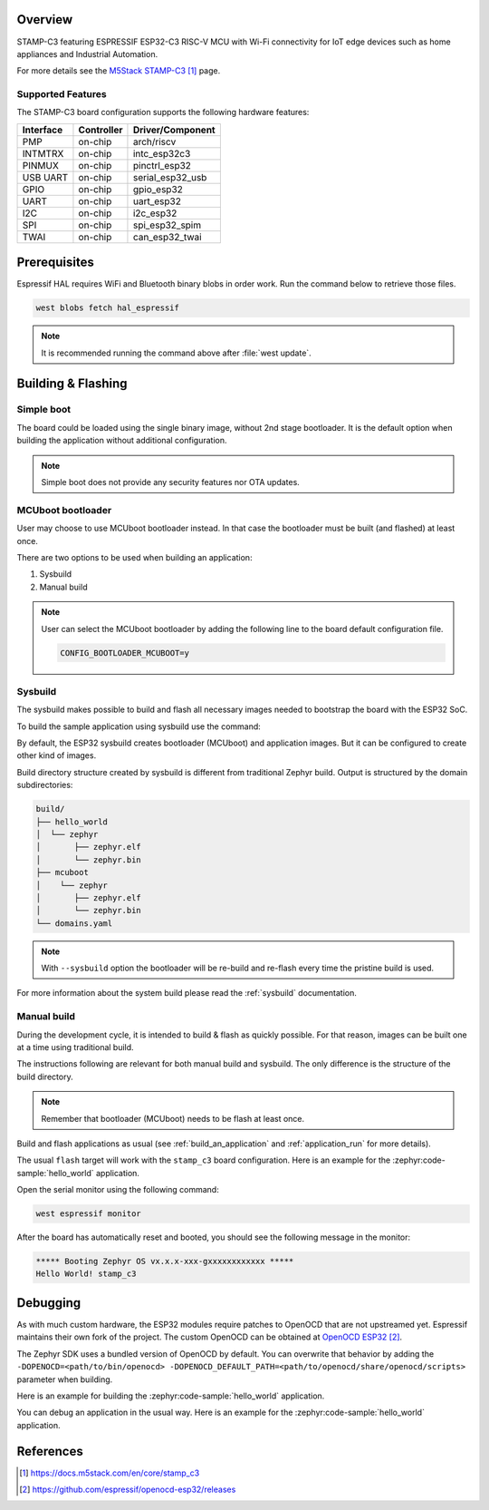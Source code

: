 .. zephyr:board:: stamp_c3

Overview
********

STAMP-C3 featuring ESPRESSIF ESP32-C3 RISC-V MCU with Wi-Fi connectivity
for IoT edge devices such as home appliances and Industrial Automation.

For more details see the `M5Stack STAMP-C3`_ page.

Supported Features
==================

The STAMP-C3 board configuration supports the following hardware features:

+-----------+------------+------------------+
| Interface | Controller | Driver/Component |
+===========+============+==================+
| PMP       | on-chip    | arch/riscv       |
+-----------+------------+------------------+
| INTMTRX   | on-chip    | intc_esp32c3     |
+-----------+------------+------------------+
| PINMUX    | on-chip    | pinctrl_esp32    |
+-----------+------------+------------------+
| USB UART  | on-chip    | serial_esp32_usb |
+-----------+------------+------------------+
| GPIO      | on-chip    | gpio_esp32       |
+-----------+------------+------------------+
| UART      | on-chip    | uart_esp32       |
+-----------+------------+------------------+
| I2C       | on-chip    | i2c_esp32        |
+-----------+------------+------------------+
| SPI       | on-chip    | spi_esp32_spim   |
+-----------+------------+------------------+
| TWAI      | on-chip    | can_esp32_twai   |
+-----------+------------+------------------+


Prerequisites
*************

Espressif HAL requires WiFi and Bluetooth binary blobs in order work. Run the command
below to retrieve those files.

.. code-block:: console

   west blobs fetch hal_espressif

.. note::

   It is recommended running the command above after :file:`west update`.

Building & Flashing
*******************

Simple boot
===========

The board could be loaded using the single binary image, without 2nd stage bootloader.
It is the default option when building the application without additional configuration.

.. note::

   Simple boot does not provide any security features nor OTA updates.

MCUboot bootloader
==================

User may choose to use MCUboot bootloader instead. In that case the bootloader
must be built (and flashed) at least once.

There are two options to be used when building an application:

1. Sysbuild
2. Manual build

.. note::

   User can select the MCUboot bootloader by adding the following line
   to the board default configuration file.

   .. code:: cfg

      CONFIG_BOOTLOADER_MCUBOOT=y

Sysbuild
========

The sysbuild makes possible to build and flash all necessary images needed to
bootstrap the board with the ESP32 SoC.

To build the sample application using sysbuild use the command:

.. zephyr-app-commands::
   :tool: west
   :zephyr-app: samples/hello_world
   :board: stamp_c3
   :goals: build
   :west-args: --sysbuild
   :compact:

By default, the ESP32 sysbuild creates bootloader (MCUboot) and application
images. But it can be configured to create other kind of images.

Build directory structure created by sysbuild is different from traditional
Zephyr build. Output is structured by the domain subdirectories:

.. code-block::

  build/
  ├── hello_world
  │  └── zephyr
  │       ├── zephyr.elf
  │       └── zephyr.bin
  ├── mcuboot
  │    └── zephyr
  │       ├── zephyr.elf
  │       └── zephyr.bin
  └── domains.yaml

.. note::

   With ``--sysbuild`` option the bootloader will be re-build and re-flash
   every time the pristine build is used.

For more information about the system build please read the :ref:`sysbuild` documentation.

Manual build
============

During the development cycle, it is intended to build & flash as quickly possible.
For that reason, images can be built one at a time using traditional build.

The instructions following are relevant for both manual build and sysbuild.
The only difference is the structure of the build directory.

.. note::

   Remember that bootloader (MCUboot) needs to be flash at least once.

Build and flash applications as usual (see :ref:`build_an_application` and
:ref:`application_run` for more details).

.. zephyr-app-commands::
   :zephyr-app: samples/hello_world
   :board: stamp_c3
   :goals: build

The usual ``flash`` target will work with the ``stamp_c3`` board
configuration. Here is an example for the :zephyr:code-sample:`hello_world`
application.

.. zephyr-app-commands::
   :zephyr-app: samples/hello_world
   :board: stamp_c3
   :goals: flash

Open the serial monitor using the following command:

.. code-block:: shell

   west espressif monitor

After the board has automatically reset and booted, you should see the following
message in the monitor:

.. code-block:: console

   ***** Booting Zephyr OS vx.x.x-xxx-gxxxxxxxxxxxx *****
   Hello World! stamp_c3

Debugging
*********

As with much custom hardware, the ESP32 modules require patches to
OpenOCD that are not upstreamed yet. Espressif maintains their own fork of
the project. The custom OpenOCD can be obtained at `OpenOCD ESP32`_.

The Zephyr SDK uses a bundled version of OpenOCD by default. You can overwrite that behavior by adding the
``-DOPENOCD=<path/to/bin/openocd> -DOPENOCD_DEFAULT_PATH=<path/to/openocd/share/openocd/scripts>``
parameter when building.

Here is an example for building the :zephyr:code-sample:`hello_world` application.

.. zephyr-app-commands::
   :zephyr-app: samples/hello_world
   :board: stamp_c3
   :goals: build flash
   :gen-args: -DOPENOCD=<path/to/bin/openocd> -DOPENOCD_DEFAULT_PATH=<path/to/openocd/share/openocd/scripts>

You can debug an application in the usual way. Here is an example for the :zephyr:code-sample:`hello_world` application.

.. zephyr-app-commands::
   :zephyr-app: samples/hello_world
   :board: stamp_c3
   :goals: debug

References
**********

.. target-notes::

.. _`M5Stack STAMP-C3`: https://docs.m5stack.com/en/core/stamp_c3
.. _`ESP32C3 Technical Reference Manual`: https://espressif.com/sites/default/files/documentation/esp32-c3_technical_reference_manual_en.pdf
.. _`ESP32C3 Datasheet`: https://www.espressif.com/sites/default/files/documentation/esp32-c3_datasheet_en.pdf
.. _`OpenOCD ESP32`: https://github.com/espressif/openocd-esp32/releases
